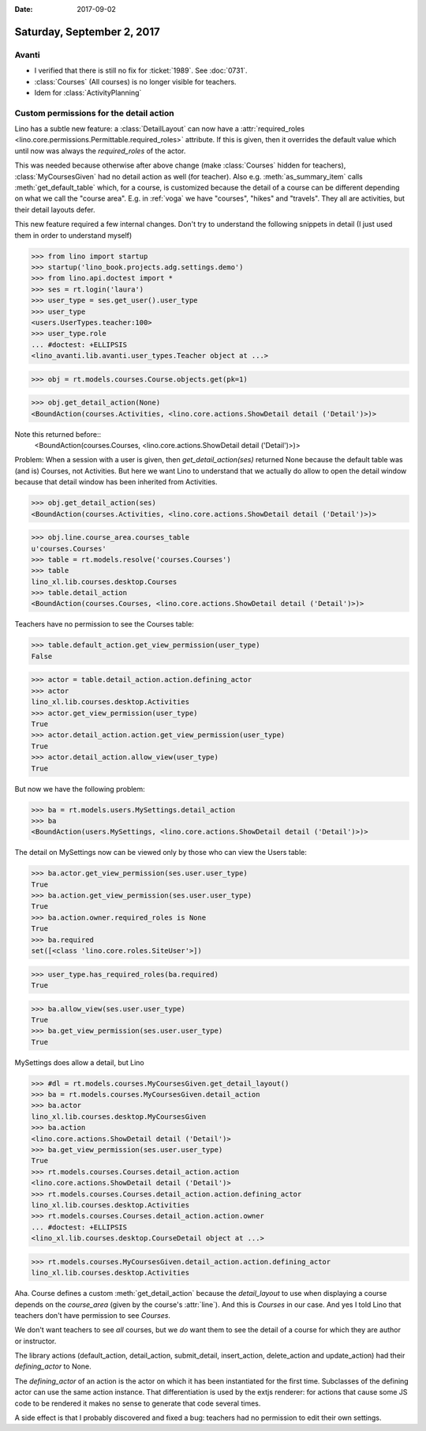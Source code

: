 :date: 2017-09-02

===========================
Saturday, September 2, 2017
===========================

Avanti
======

- I verified that there is still no fix for :ticket:`1989`. See
  :doc:`0731`.
- :class:`Courses` (All courses) is no longer visible for teachers.
- Idem for :class:`ActivityPlanning`


Custom permissions for the detail action
========================================

Lino has a subtle new feature: a :class:`DetailLayout` can now have a
:attr:`required_roles
<lino.core.permissions.Permittable.required_roles>` attribute. If this
is given, then it overrides the default value which until now was
always the `required_roles` of the actor.

This was needed because otherwise after above change (make
:class:`Courses` hidden for teachers), :class:`MyCoursesGiven` had no
detail action as well (for teacher). Also e.g. :meth:`as_summary_item` calls
:meth:`get_default_table` which, for a course, is customized because
the detail of a course can be different depending on what we call the
"course area". E.g. in :ref:`voga` we have "courses", "hikes" and
"travels". They all are activities, but their detail layouts defer.

This new feature required a few internal changes. Don't try to
understand the following snippets in detail (I just used them in order
to understand myself)

>>> from lino import startup
>>> startup('lino_book.projects.adg.settings.demo')
>>> from lino.api.doctest import *
>>> ses = rt.login('laura')
>>> user_type = ses.get_user().user_type
>>> user_type
<users.UserTypes.teacher:100>
>>> user_type.role
... #doctest: +ELLIPSIS
<lino_avanti.lib.avanti.user_types.Teacher object at ...>

>>> obj = rt.models.courses.Course.objects.get(pk=1)


>>> obj.get_detail_action(None)
<BoundAction(courses.Activities, <lino.core.actions.ShowDetail detail ('Detail')>)>

Note this returned before::
  <BoundAction(courses.Courses, <lino.core.actions.ShowDetail detail ('Detail')>)>

Problem: When a session with a user is given, then
`get_detail_action(ses)` returned None because the default table was
(and is) Courses, not Activities.  But here we want Lino to understand
that we actually do allow to open the detail window because that
detail window has been inherited from Activities.

>>> obj.get_detail_action(ses)
<BoundAction(courses.Activities, <lino.core.actions.ShowDetail detail ('Detail')>)>


>>> obj.line.course_area.courses_table
u'courses.Courses'
>>> table = rt.models.resolve('courses.Courses')
>>> table
lino_xl.lib.courses.desktop.Courses
>>> table.detail_action
<BoundAction(courses.Courses, <lino.core.actions.ShowDetail detail ('Detail')>)>

Teachers have no permission to see the Courses table:

>>> table.default_action.get_view_permission(user_type)
False

>>> actor = table.detail_action.action.defining_actor
>>> actor
lino_xl.lib.courses.desktop.Activities
>>> actor.get_view_permission(user_type)
True
>>> actor.detail_action.action.get_view_permission(user_type)
True
>>> actor.detail_action.allow_view(user_type)
True


But now we have the following problem:

>>> ba = rt.models.users.MySettings.detail_action
>>> ba
<BoundAction(users.MySettings, <lino.core.actions.ShowDetail detail ('Detail')>)>

The detail on MySettings now can be viewed only by those who can view
the Users table:

>>> ba.actor.get_view_permission(ses.user.user_type)
True
>>> ba.action.get_view_permission(ses.user.user_type)
True
>>> ba.action.owner.required_roles is None
True
>>> ba.required
set([<class 'lino.core.roles.SiteUser'>])



>>> user_type.has_required_roles(ba.required)
True

>>> ba.allow_view(ses.user.user_type)
True
>>> ba.get_view_permission(ses.user.user_type)
True

MySettings does allow a detail, but Lino


>>> #dl = rt.models.courses.MyCoursesGiven.get_detail_layout()
>>> ba = rt.models.courses.MyCoursesGiven.detail_action
>>> ba.actor
lino_xl.lib.courses.desktop.MyCoursesGiven
>>> ba.action
<lino.core.actions.ShowDetail detail ('Detail')>
>>> ba.get_view_permission(ses.user.user_type)
True
>>> rt.models.courses.Courses.detail_action.action
<lino.core.actions.ShowDetail detail ('Detail')>
>>> rt.models.courses.Courses.detail_action.action.defining_actor
lino_xl.lib.courses.desktop.Activities
>>> rt.models.courses.Courses.detail_action.action.owner
... #doctest: +ELLIPSIS
<lino_xl.lib.courses.desktop.CourseDetail object at ...>

>>> rt.models.courses.MyCoursesGiven.detail_action.action.defining_actor
lino_xl.lib.courses.desktop.Activities



Aha. Course defines a custom :meth:`get_detail_action` because the
`detail_layout` to use when displaying a course depends on the
`course_area` (given by the course's :attr:`line`). And this is
`Courses` in our case. And yes I told Lino that teachers don't have
permission to see `Courses`.

We don't want teachers to see *all* courses, but we *do* want them to
see the detail of a course for which they are author or instructor.

The library actions (default_action, detail_action, submit_detail,
insert_action, delete_action and update_action) had their
`defining_actor` to None.

The `defining_actor` of an action is the actor on which it has been
instantiated for the first time. Subclasses of the defining actor can
use the same action instance. That differentiation is used by the
extjs renderer: for actions that cause some JS code to be rendered it
makes no sense to generate that code several times.

A side effect is that I probably discovered and fixed a bug: teachers
had no permission to edit their own settings.
